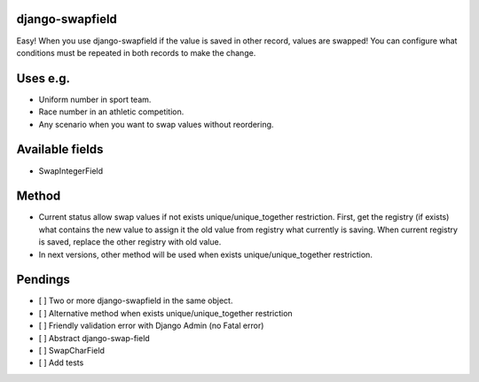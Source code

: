 django-swapfield
================

| Easy! When you use django-swapfield if the value is saved in other
  record, values are swapped! You can configure what
| conditions must be repeated in both records to make the change.

Uses e.g.
=========

-  Uniform number in sport team.
-  Race number in an athletic competition.
-  Any scenario when you want to swap values without reordering.

Available fields
================

-  SwapIntegerField

Method
======

-  Current status allow swap values if not exists
   unique/unique\_together restriction. First, get the registry (if
   exists)
   what contains the new value to assign it the old value from registry
   what currently is saving. When current registry is
   saved, replace the other registry with old value.
-  In next versions, other method will be used when exists
   unique/unique\_together restriction.

Pendings
========

-  [ ] Two or more django-swapfield in the same object.
-  [ ] Alternative method when exists unique/unique\_together
   restriction
-  [ ] Friendly validation error with Django Admin (no Fatal error)
-  [ ] Abstract django-swap-field
-  [ ] SwapCharField
-  [ ] Add tests